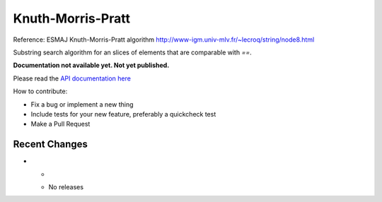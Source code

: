 
Knuth-Morris-Pratt
==================

Reference: ESMAJ Knuth-Morris-Pratt algorithm http://www-igm.univ-mlv.fr/~lecroq/string/node8.html 

Substring search algorithm for an slices of elements that are comparable with
`==`.

**Documentation not available yet. Not yet published.**

Please read the `API documentation here`__

__ https://docs.rs/knuth-morris-pratt/

|build_status|_ |crates|_

.. |build_status| image:: https://travis-ci.org/bluss/knuth-morris-pratt.svg?branch=master
.. _build_status: https://travis-ci.org/bluss/knuth-morris-pratt

.. |crates| image:: http://meritbadge.herokuapp.com/knuth-morris-pratt
.. _crates: https://crates.io/crates/knuth-morris-pratt


How to contribute:

- Fix a bug or implement a new thing
- Include tests for your new feature, preferably a quickcheck test
- Make a Pull Request


Recent Changes
--------------

- *

  - No releases

